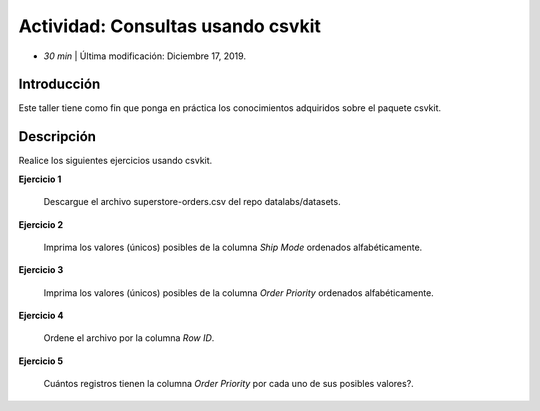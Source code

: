 Actividad: Consultas usando csvkit
========================================================

* *30 min*  | Última modificación: Diciembre 17, 2019.

Introducción
--------------

Este taller tiene como fin que ponga en práctica los conocimientos adquiridos
sobre el paquete csvkit.

Descripción
--------------

Realice los siguientes ejercicios usando csvkit.

**Ejercicio 1**

  Descargue el archivo superstore-orders.csv  del repo datalabs/datasets.


**Ejercicio 2**
  
  Imprima los valores (únicos) posibles de la columna `Ship Mode` ordenados alfabéticamente. 
  
**Ejercicio 3**
  
  Imprima los valores (únicos) posibles de la columna `Order Priority` ordenados alfabéticamente. 

**Ejercicio 4**
  
  Ordene el archivo por la columna `Row ID`.
  
**Ejercicio 5**
  
  Cuántos registros tienen la columna `Order Priority` por cada uno de sus posibles valores?.
  
